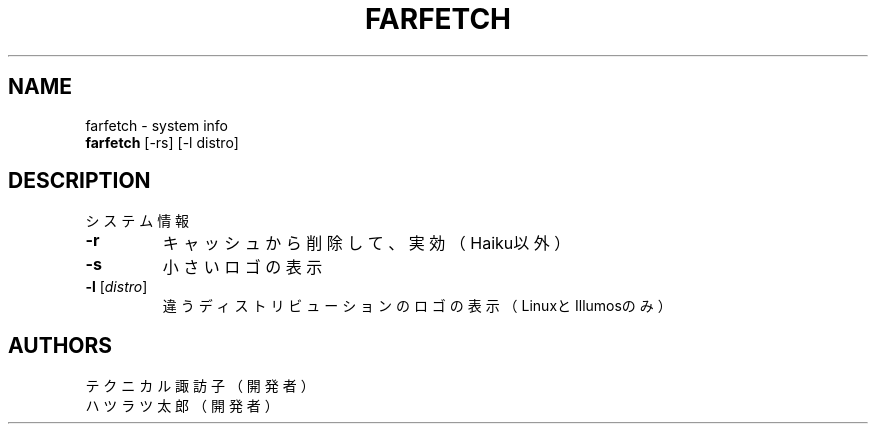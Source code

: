 .TH FARFETCH 1 VERSION
.SH NAME
farfetch - system info
.br
.B farfetch
[-rs] [-l distro]
.SH DESCRIPTION
.PP
システム情報
.TP
\fB\,-r\fR
キャッシュから削除して、実効（Haiku以外）
.TP
\fB\,-s\fR
小さいロゴの表示
.TP
\fB\,-l\fR [\fI\,distro\fR]
違うディストリビューションのロゴの表示（LinuxとIllumosのみ）
.SH AUTHORS
.PP
テクニカル諏訪子（開発者）
.br
ハツラツ太郎（開発者）
